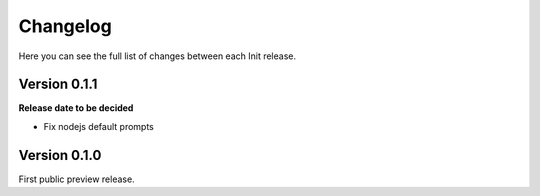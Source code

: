 .. _changelog:

Changelog
=========

Here you can see the full list of changes between each Init release.

Version 0.1.1
-------------

**Release date to be decided**

* Fix nodejs default prompts

Version 0.1.0
-------------

First public preview release.
